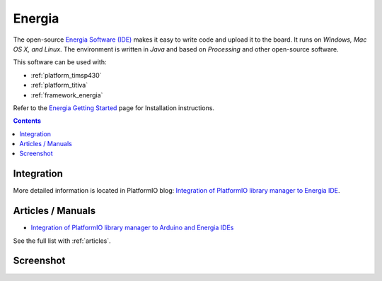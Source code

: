 ..  Copyright 2014-2016 Ivan Kravets <me@ikravets.com>
    Licensed under the Apache License, Version 2.0 (the "License");
    you may not use this file except in compliance with the License.
    You may obtain a copy of the License at
       http://www.apache.org/licenses/LICENSE-2.0
    Unless required by applicable law or agreed to in writing, software
    distributed under the License is distributed on an "AS IS" BASIS,
    WITHOUT WARRANTIES OR CONDITIONS OF ANY KIND, either express or implied.
    See the License for the specific language governing permissions and
    limitations under the License.

.. _ide_energia:

Energia
=======

The open-source `Energia Software (IDE) <http://energia.nu>`_
makes it easy to write code and upload it to the board. It runs on *Windows,
Mac OS X, and Linux*. The environment is written in *Java* and based on
*Processing* and other open-source software.

This software can be used with:

* :ref:`platform_timsp430`
* :ref:`platform_titiva`
* :ref:`framework_energia`

Refer to the `Energia Getting Started <http://energia.nu/guide/>`_
page for Installation instructions.

.. contents::

Integration
-----------

More detailed information is located in PlatformIO blog:
`Integration of PlatformIO library manager to Energia IDE <http://www.ikravets.com/computer-life/platformio/2014/10/07/integration-of-platformio-library-manager-to-arduino-and-energia-ides>`_.

Articles / Manuals
------------------

* `Integration of PlatformIO library manager to Arduino and Energia IDEs <http://www.ikravets.com/computer-life/platformio/2014/10/07/integration-of-platformio-library-manager-to-arduino-and-energia-ides>`_

See the full list with :ref:`articles`.

Screenshot
-----------

.. image:: ../_static/ide-platformio-energia.png
    :target: http://www.ikravets.com/computer-life/platformio/2014/10/07/integration-of-platformio-library-manager-to-arduino-and-energia-ides
